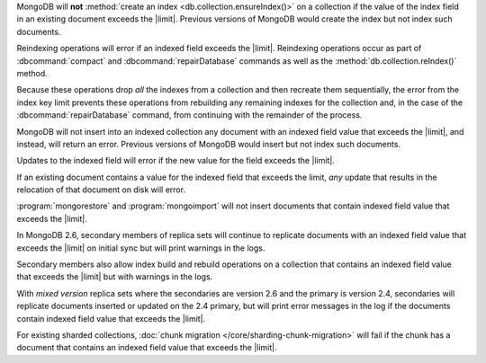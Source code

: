 .. index-field-limit-ensureIndex

MongoDB will **not** :method:`create an index
<db.collection.ensureIndex()>` on a collection if the value of the
index field in an existing document exceeds the |limit|. Previous
versions of MongoDB would create the index but not index such documents.

.. index-field-limit-reIndex

Reindexing operations will error if an indexed field exceeds the
|limit|. Reindexing operations
occur as part of :dbcommand:`compact` and :dbcommand:`repairDatabase`
commands as well as the :method:`db.collection.reIndex()` method.

Because these operations drop *all* the indexes from a collection and
then recreate them sequentially, the error from the index key limit
prevents these operations from rebuilding any remaining indexes for the
collection and, in the case of the :dbcommand:`repairDatabase` command,
from continuing with the remainder of the process.

.. index-field-limit-insert

MongoDB will not insert into an indexed collection any document with an
indexed field value that exceeds the |limit|, and instead, will return
an error. Previous versions of MongoDB would insert but not index such
documents.

.. index-field-limit-update

Updates to the indexed field will error if the new value for the field
exceeds the |limit|.

If an existing document contains a value for the indexed field that
exceeds the limit, *any* update that results in the relocation of that
document on disk will error.

.. index-field-limit-restore-import

:program:`mongorestore` and :program:`mongoimport` will not insert
documents that contain indexed field value that exceeds the
|limit|.

.. index-field-limit-rs-secondary

In MongoDB 2.6, secondary members of replica sets will continue to
replicate documents with an indexed field value that exceeds the
|limit| on initial sync but will print warnings in the logs.

Secondary members also allow index build and rebuild operations on a
collection that contains an indexed field value that exceeds the
|limit| but with warnings in the logs.

With *mixed version* replica sets where the secondaries are version 2.6
and the primary is version 2.4, secondaries will replicate documents
inserted or updated on the 2.4 primary, but will print error messages
in the log if the documents contain indexed field value that exceeds the
|limit|.

.. index-field-limit-chunk-migration

For existing sharded collections, :doc:`chunk migration
</core/sharding-chunk-migration>` will fail if the chunk has a document
that contains an indexed field value that exceeds the |limit|.
